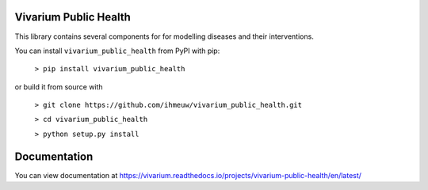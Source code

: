 Vivarium Public Health
======================

.. image:: https://badge.fury.io/py/vivarium-public-health.svg
    :target: https://badge.fury.io/py/vivarium-public-health

.. image:: https://github.com/ihmeuw/vivarium_public_health/actions/workflows/build.yml/badge.svg?branch=main
    :target: https://github.com/ihmeuw/vivarium_public_health
    :alt: Latest Version

.. image:: https://readthedocs.org/projects/vivarium_public_health/badge/?version=latest
    :target: https://vivarium_public_health.readthedocs.io/en/latest/?badge=latest
    :alt: Latest Docs

.. image:: https://zenodo.org/badge/141212278.svg
   :target: https://zenodo.org/badge/latestdoi/141212278

This library contains several components for for modelling diseases and their interventions.

You can install ``vivarium_public_health`` from PyPI with pip:

  ``> pip install vivarium_public_health``

or build it from source with

  ``> git clone https://github.com/ihmeuw/vivarium_public_health.git``

  ``> cd vivarium_public_health``

  ``> python setup.py install``

Documentation
======================
You can view documentation at https://vivarium.readthedocs.io/projects/vivarium-public-health/en/latest/

